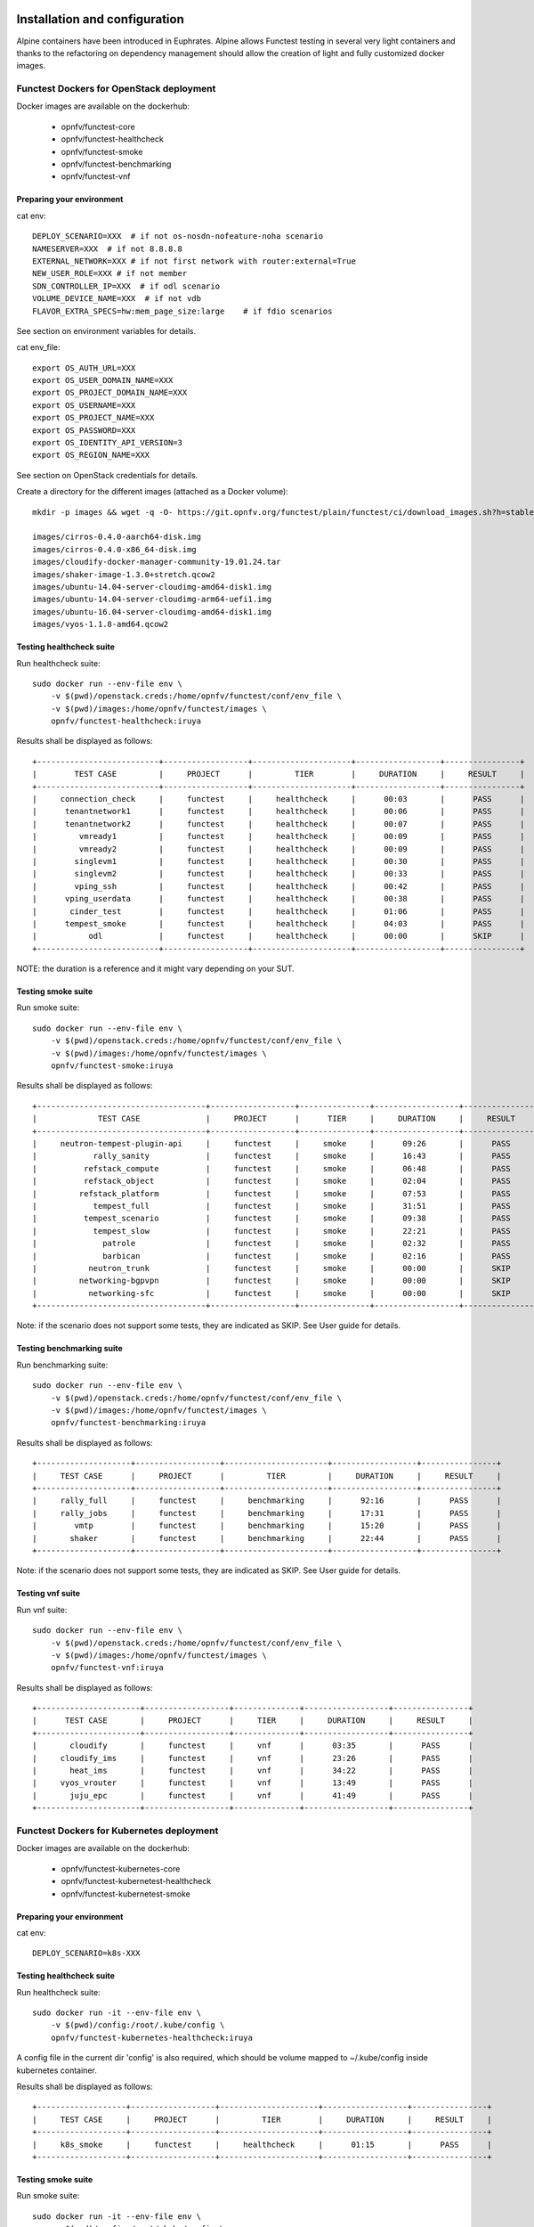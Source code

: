 .. SPDX-License-Identifier: CC-BY-4.0

Installation and configuration
==============================

Alpine containers have been introduced in Euphrates.
Alpine allows Functest testing in several very light containers and thanks to
the refactoring on dependency management should allow the creation of light and
fully customized docker images.


Functest Dockers for OpenStack deployment
-----------------------------------------
Docker images are available on the dockerhub:

  * opnfv/functest-core
  * opnfv/functest-healthcheck
  * opnfv/functest-smoke
  * opnfv/functest-benchmarking
  * opnfv/functest-vnf


Preparing your environment
^^^^^^^^^^^^^^^^^^^^^^^^^^

cat env::

  DEPLOY_SCENARIO=XXX  # if not os-nosdn-nofeature-noha scenario
  NAMESERVER=XXX  # if not 8.8.8.8
  EXTERNAL_NETWORK=XXX # if not first network with router:external=True
  NEW_USER_ROLE=XXX # if not member
  SDN_CONTROLLER_IP=XXX  # if odl scenario
  VOLUME_DEVICE_NAME=XXX  # if not vdb
  FLAVOR_EXTRA_SPECS=hw:mem_page_size:large    # if fdio scenarios

See section on environment variables for details.

cat env_file::

  export OS_AUTH_URL=XXX
  export OS_USER_DOMAIN_NAME=XXX
  export OS_PROJECT_DOMAIN_NAME=XXX
  export OS_USERNAME=XXX
  export OS_PROJECT_NAME=XXX
  export OS_PASSWORD=XXX
  export OS_IDENTITY_API_VERSION=3
  export OS_REGION_NAME=XXX

See section on OpenStack credentials for details.

Create a directory for the different images (attached as a Docker volume)::

  mkdir -p images && wget -q -O- https://git.opnfv.org/functest/plain/functest/ci/download_images.sh?h=stable/iruya | bash -s -- images && ls -1 images/*

  images/cirros-0.4.0-aarch64-disk.img
  images/cirros-0.4.0-x86_64-disk.img
  images/cloudify-docker-manager-community-19.01.24.tar
  images/shaker-image-1.3.0+stretch.qcow2
  images/ubuntu-14.04-server-cloudimg-amd64-disk1.img
  images/ubuntu-14.04-server-cloudimg-arm64-uefi1.img
  images/ubuntu-16.04-server-cloudimg-amd64-disk1.img
  images/vyos-1.1.8-amd64.qcow2

Testing healthcheck suite
^^^^^^^^^^^^^^^^^^^^^^^^^

Run healthcheck suite::

  sudo docker run --env-file env \
      -v $(pwd)/openstack.creds:/home/opnfv/functest/conf/env_file \
      -v $(pwd)/images:/home/opnfv/functest/images \
      opnfv/functest-healthcheck:iruya

Results shall be displayed as follows::

  +--------------------------+------------------+---------------------+------------------+----------------+
  |        TEST CASE         |     PROJECT      |         TIER        |     DURATION     |     RESULT     |
  +--------------------------+------------------+---------------------+------------------+----------------+
  |     connection_check     |     functest     |     healthcheck     |      00:03       |      PASS      |
  |      tenantnetwork1      |     functest     |     healthcheck     |      00:06       |      PASS      |
  |      tenantnetwork2      |     functest     |     healthcheck     |      00:07       |      PASS      |
  |         vmready1         |     functest     |     healthcheck     |      00:09       |      PASS      |
  |         vmready2         |     functest     |     healthcheck     |      00:09       |      PASS      |
  |        singlevm1         |     functest     |     healthcheck     |      00:30       |      PASS      |
  |        singlevm2         |     functest     |     healthcheck     |      00:33       |      PASS      |
  |        vping_ssh         |     functest     |     healthcheck     |      00:42       |      PASS      |
  |      vping_userdata      |     functest     |     healthcheck     |      00:38       |      PASS      |
  |       cinder_test        |     functest     |     healthcheck     |      01:06       |      PASS      |
  |      tempest_smoke       |     functest     |     healthcheck     |      04:03       |      PASS      |
  |           odl            |     functest     |     healthcheck     |      00:00       |      SKIP      |
  +--------------------------+------------------+---------------------+------------------+----------------+

NOTE: the duration is a reference and it might vary depending on your SUT.

Testing smoke suite
^^^^^^^^^^^^^^^^^^^

Run smoke suite::

  sudo docker run --env-file env \
      -v $(pwd)/openstack.creds:/home/opnfv/functest/conf/env_file \
      -v $(pwd)/images:/home/opnfv/functest/images \
      opnfv/functest-smoke:iruya

Results shall be displayed as follows::

  +------------------------------------+------------------+---------------+------------------+----------------+
  |             TEST CASE              |     PROJECT      |      TIER     |     DURATION     |     RESULT     |
  +------------------------------------+------------------+---------------+------------------+----------------+
  |     neutron-tempest-plugin-api     |     functest     |     smoke     |      09:26       |      PASS      |
  |            rally_sanity            |     functest     |     smoke     |      16:43       |      PASS      |
  |          refstack_compute          |     functest     |     smoke     |      06:48       |      PASS      |
  |          refstack_object           |     functest     |     smoke     |      02:04       |      PASS      |
  |         refstack_platform          |     functest     |     smoke     |      07:53       |      PASS      |
  |            tempest_full            |     functest     |     smoke     |      31:51       |      PASS      |
  |          tempest_scenario          |     functest     |     smoke     |      09:38       |      PASS      |
  |            tempest_slow            |     functest     |     smoke     |      22:21       |      PASS      |
  |              patrole               |     functest     |     smoke     |      02:32       |      PASS      |
  |              barbican              |     functest     |     smoke     |      02:16       |      PASS      |
  |           neutron_trunk            |     functest     |     smoke     |      00:00       |      SKIP      |
  |         networking-bgpvpn          |     functest     |     smoke     |      00:00       |      SKIP      |
  |           networking-sfc           |     functest     |     smoke     |      00:00       |      SKIP      |
  +------------------------------------+------------------+---------------+------------------+----------------+

Note: if the scenario does not support some tests, they are indicated as SKIP.
See User guide for details.

Testing benchmarking suite
^^^^^^^^^^^^^^^^^^^^^^^^^^

Run benchmarking suite::

  sudo docker run --env-file env \
      -v $(pwd)/openstack.creds:/home/opnfv/functest/conf/env_file \
      -v $(pwd)/images:/home/opnfv/functest/images \
      opnfv/functest-benchmarking:iruya

Results shall be displayed as follows::

  +--------------------+------------------+----------------------+------------------+----------------+
  |     TEST CASE      |     PROJECT      |         TIER         |     DURATION     |     RESULT     |
  +--------------------+------------------+----------------------+------------------+----------------+
  |     rally_full     |     functest     |     benchmarking     |      92:16       |      PASS      |
  |     rally_jobs     |     functest     |     benchmarking     |      17:31       |      PASS      |
  |        vmtp        |     functest     |     benchmarking     |      15:20       |      PASS      |
  |       shaker       |     functest     |     benchmarking     |      22:44       |      PASS      |
  +--------------------+------------------+----------------------+------------------+----------------+

Note: if the scenario does not support some tests, they are indicated as SKIP.
See User guide for details.

Testing vnf suite
^^^^^^^^^^^^^^^^^

Run vnf suite::

  sudo docker run --env-file env \
      -v $(pwd)/openstack.creds:/home/opnfv/functest/conf/env_file \
      -v $(pwd)/images:/home/opnfv/functest/images \
      opnfv/functest-vnf:iruya

Results shall be displayed as follows::

  +----------------------+------------------+--------------+------------------+----------------+
  |      TEST CASE       |     PROJECT      |     TIER     |     DURATION     |     RESULT     |
  +----------------------+------------------+--------------+------------------+----------------+
  |       cloudify       |     functest     |     vnf      |      03:35       |      PASS      |
  |     cloudify_ims     |     functest     |     vnf      |      23:26       |      PASS      |
  |       heat_ims       |     functest     |     vnf      |      34:22       |      PASS      |
  |     vyos_vrouter     |     functest     |     vnf      |      13:49       |      PASS      |
  |       juju_epc       |     functest     |     vnf      |      41:49       |      PASS      |
  +----------------------+------------------+--------------+------------------+----------------+

Functest Dockers for Kubernetes deployment
------------------------------------------
Docker images are available on the dockerhub:

  * opnfv/functest-kubernetes-core
  * opnfv/functest-kubernetest-healthcheck
  * opnfv/functest-kubernetest-smoke

Preparing your environment
^^^^^^^^^^^^^^^^^^^^^^^^^^

cat env::

  DEPLOY_SCENARIO=k8s-XXX

Testing healthcheck suite
^^^^^^^^^^^^^^^^^^^^^^^^^

Run healthcheck suite::

  sudo docker run -it --env-file env \
      -v $(pwd)/config:/root/.kube/config \
      opnfv/functest-kubernetes-healthcheck:iruya

A config file in the current dir 'config' is also required, which should be
volume mapped to ~/.kube/config inside kubernetes container.

Results shall be displayed as follows::

  +-------------------+------------------+---------------------+------------------+----------------+
  |     TEST CASE     |     PROJECT      |         TIER        |     DURATION     |     RESULT     |
  +-------------------+------------------+---------------------+------------------+----------------+
  |     k8s_smoke     |     functest     |     healthcheck     |      01:15       |      PASS      |
  +-------------------+------------------+---------------------+------------------+----------------+

Testing smoke suite
^^^^^^^^^^^^^^^^^^^

Run smoke suite::

  sudo docker run -it --env-file env \
      -v $(pwd)/config:/root/.kube/config \
      opnfv/functest-kubernetes-smoke:iruya

Results shall be displayed as follows::

  +-------------------------+------------------+---------------+------------------+----------------+
  |        TEST CASE        |     PROJECT      |      TIER     |     DURATION     |     RESULT     |
  +-------------------------+------------------+---------------+------------------+----------------+
  |     k8s_conformance     |     functest     |     smoke     |      135:54      |      PASS      |
  +-------------------------+------------------+---------------+------------------+----------------+

Environment variables
=====================

Several environement variables may be specified:

  * INSTALLER_IP=<Specific IP Address>
  * DEPLOY_SCENARIO=<vim>-<controller>-<nfv_feature>-<ha_mode>
  * NAMESERVER=XXX  # if not 8.8.8.8
  * VOLUME_DEVICE_NAME=XXX  # if not vdb
  * EXTERNAL_NETWORK=XXX # if not first network with router:external=True
  * NEW_USER_ROLE=XXX # if not member

INSTALLER_IP is required by Barometer in order to access the installer node and
the deployment.

The format for the DEPLOY_SCENARIO env variable can be described as follows:
  * vim: (os|k8s) = OpenStack or Kubernetes
  * controller is one of ( nosdn | odl )
  * nfv_feature is one or more of ( ovs | kvm | sfc | bgpvpn | nofeature )
  * ha_mode (high availability) is one of ( ha | noha )

If several features are pertinent then use the underscore character '_' to
separate each feature (e.g. ovs_kvm). 'nofeature' indicates that no OPNFV
feature is deployed.

The list of supported scenarios per release/installer is indicated in the
release note.

**NOTE:** The scenario name is mainly used to automatically detect
if a test suite is runnable or not (e.g. it will prevent ODL test suite to be
run on 'nosdn' scenarios). If not set, Functest will try to run the default
test cases that might not include SDN controller or a specific feature.

**NOTE:** An HA scenario means that 3 OpenStack controller nodes are
deployed. It does not necessarily mean that the whole system is HA. See
installer release notes for details.

Finally, three additional environment variables can also be passed in
to the Functest Docker Container, using the -e
"<EnvironmentVariable>=<Value>" mechanism. The first two parameters are
only relevant to Jenkins CI invoked testing and **should not be used**
when performing manual test scenarios:

  * INSTALLER_TYPE=(apex|compass|daisy|fuel)
  * NODE_NAME=<Test POD Name>
  * BUILD_TAG=<Jenkins Build Tag>

where:

  * <Test POD Name> = Symbolic name of the POD where the tests are run.
                      Visible in test results files, which are stored
                      to the database. This option is only used when
                      tests are activated under Jenkins CI control.
                      It indicates the POD/hardware where the test has
                      been run. If not specified, then the POD name is
                      defined as "Unknown" by default.
                      DO NOT USE THIS OPTION IN MANUAL TEST SCENARIOS.
  * <Jenkins Build tag> = Symbolic name of the Jenkins Build Job.
                         Visible in test results files, which are stored
                         to the database. This option is only set when
                         tests are activated under Jenkins CI control.
                         It enables the correlation of test results,
                         which are independently pushed to the results database
                         from different Jenkins jobs.
                         DO NOT USE THIS OPTION IN MANUAL TEST SCENARIOS.


Openstack credentials
=====================
OpenStack credentials are mandatory and must be provided to Functest.
When running the command "functest env prepare", the framework  will
automatically look for the Openstack credentials file
"/home/opnfv/functest/conf/env_file" and will exit with
error if it is not present or is empty.

There are 2 ways to provide that file:

  * by using a Docker volume with -v option when creating the Docker container.
    This is referred to in docker documentation as "Bind Mounting".
    See the usage of this parameter in the following chapter.
  * or creating manually the file '/home/opnfv/functest/conf/env_file'
    inside the running container and pasting the credentials in it. Consult
    your installer guide for further details. This is however not
    instructed in this document.

In proxified environment you may need to change the credentials file.
There are some tips in chapter: `Proxy support`_

SSL Support
-----------
If you need to connect to a server that is TLS-enabled (the auth URL
begins with "https") and it uses a certificate from a private CA or a
self-signed certificate, then you will need to specify the path to an
appropriate CA certificate to use, to validate the server certificate
with the environment variable OS_CACERT::

  echo $OS_CACERT
  /etc/ssl/certs/ca.crt

However, this certificate does not exist in the container by default.
It has to be copied manually from the OpenStack deployment. This can be
done in 2 ways:

  #. Create manually that file and copy the contents from the OpenStack
     controller.
  #. (Recommended) Add the file using a Docker volume when starting the
     container::

       -v <path_to_your_cert_file>:/etc/ssl/certs/ca.cert

You might need to export OS_CACERT environment variable inside the
credentials file::

  export OS_CACERT=/etc/ssl/certs/ca.crt

Certificate verification can be turned off using OS_INSECURE=true. For
example, Fuel uses self-signed cacerts by default, so an pre step would
be::

  export OS_INSECURE=true


Logs
====
By default all the logs are put un /home/opnfv/functest/results/functest.log.
If you want to have more logs in console, you may edit the logging.ini file
manually.
Connect on the docker then edit the file located in
/usr/lib/python2.7/site-packages/xtesting/ci/logging.ini

Change wconsole to console in the desired module to get more traces.


Configuration
=============

You may also directly modify the python code or the configuration file (e.g.
testcases.yaml used to declare test constraints) under
/usr/lib/python2.7/site-packages/xtesting and
/usr/lib/python2.7/site-packages/functest


Tips
====

Docker
------
When typing **exit** in the container prompt, this will cause exiting
the container and probably stopping it. When stopping a running Docker
container all the changes will be lost, there is a keyboard shortcut
to quit the container without stopping it: <CTRL>-P + <CTRL>-Q. To
reconnect to the running container **DO NOT** use the *run* command
again (since it will create a new container), use the *exec* or *attach*
command instead::

  docker ps  # <check the container ID from the output>
  docker exec -ti <CONTAINER_ID> /bin/bash

There are other useful Docker commands that might be needed to manage possible
issues with the containers.

List the running containers::

  docker ps

List all the containers including the stopped ones::

  docker ps -a

Start a stopped container named "FunTest"::

  docker start FunTest

Attach to a running container named "StrikeTwo"::

  docker attach StrikeTwo

It is useful sometimes to remove a container if there are some problems::

  docker rm <CONTAINER_ID>

Use the *-f* option if the container is still running, it will force to
destroy it::

  docker rm -f <CONTAINER_ID>

Check the Docker documentation [`dockerdocs`_] for more information.


Checking Openstack and credentials
----------------------------------
It is recommended and fairly straightforward to check that Openstack
and credentials are working as expected.

Once the credentials are there inside the container, they should be
sourced before running any Openstack commands::

  source /home/opnfv/functest/conf/env_file

After this, try to run any OpenStack command to see if you get any
output, for instance::

  openstack user list

This will return a list of the actual users in the OpenStack
deployment. In any other case, check that the credentials are sourced::

  env|grep OS_

This command must show a set of environment variables starting with
*OS_*, for example::

  OS_REGION_NAME=RegionOne
  OS_USER_DOMAIN_NAME=Default
  OS_PROJECT_NAME=admin
  OS_AUTH_VERSION=3
  OS_IDENTITY_API_VERSION=3
  OS_PASSWORD=da54c27ae0d10dfae5297e6f0d6be54ebdb9f58d0f9dfc
  OS_AUTH_URL=http://10.1.0.9:5000/v3
  OS_USERNAME=admin
  OS_TENANT_NAME=admin
  OS_ENDPOINT_TYPE=internalURL
  OS_INTERFACE=internalURL
  OS_NO_CACHE=1
  OS_PROJECT_DOMAIN_NAME=Default


If the OpenStack command still does not show anything or complains
about connectivity issues, it could be due to an incorrect url given to
the OS_AUTH_URL environment variable. Check the deployment settings.

.. _`Proxy support`:

Proxy support
-------------
If your Jumphost node is operating behind a http proxy, then there are
2 places where some special actions may be needed to make operations
succeed:

  #. Initial installation of docker engine First, try following the
     official Docker documentation for Proxy settings. Some issues were
     experienced on CentOS 7 based Jumphost. Some tips are documented
     in section: :ref:`Docker Installation on CentOS behind http proxy`
     below.

If that is the case, make sure the resolv.conf and the needed
http_proxy and https_proxy environment variables, as well as the
'no_proxy' environment variable are set correctly::

  # Make double sure that the 'no_proxy=...' line in the
  # 'env_file' file is commented out first. Otherwise, the
  # values set into the 'no_proxy' environment variable below will
  # be ovewrwritten, each time the command
  # 'source ~/functest/conf/env_file' is issued.

  cd ~/functest/conf/
  sed -i 's/export no_proxy/#export no_proxy/' env_file
  source ./env_file

  # Next calculate some IP addresses for which http_proxy
  # usage should be excluded:

  publicURL_IP=$(echo $OS_AUTH_URL | grep -Eo "([0-9]+\.){3}[0-9]+")

  adminURL_IP=$(openstack catalog show identity | \
  grep adminURL | grep -Eo "([0-9]+\.){3}[0-9]+")

  export http_proxy="<your http proxy settings>"
  export https_proxy="<your https proxy settings>"
  export no_proxy="127.0.0.1,localhost,$publicURL_IP,$adminURL_IP"

  # Ensure that "git" uses the http_proxy
  # This may be needed if your firewall forbids SSL based git fetch
  git config --global http.sslVerify True
  git config --global http.proxy <Your http proxy settings>

For example, try to use the **nc** command from inside the functest
docker container::

  nc -v opnfv.org 80
  Connection to opnfv.org 80 port [tcp/http] succeeded!

  nc -v opnfv.org 443
  Connection to opnfv.org 443 port [tcp/https] succeeded!

Note: In a Jumphost node based on the CentOS family OS, the **nc**
commands might not work. You can use the **curl** command instead.

  curl https://www.opnfv.org/

  <HTML><HEAD><meta http-equiv="content-type"
  .
  .
  </BODY></HTML>

  curl https://www.opnfv.org:443

  <HTML><HEAD><meta http-equiv="content-type"
  .
  .
  </BODY></HTML>

  (Ignore the content. If command returns a valid HTML page, it proves
  the connection.)

.. _`Docker Installation on CentOS behind http proxy`:

Docker Installation on CentOS behind http proxy
-----------------------------------------------
This section is applicable for CentOS family OS on Jumphost which
itself is behind a proxy server. In that case, the instructions below
should be followed **before** installing the docker engine::

  1) # Make a directory '/etc/systemd/system/docker.service.d'
     # if it does not exist
     sudo mkdir /etc/systemd/system/docker.service.d

  2) # Create a file called 'env.conf' in that directory with
     # the following contents:
     [Service]
     EnvironmentFile=-/etc/sysconfig/docker

  3) # Set up a file called 'docker' in directory '/etc/sysconfig'
     # with the following contents:
     HTTP_PROXY="<Your http proxy settings>"
     HTTPS_PROXY="<Your https proxy settings>"
     http_proxy="${HTTP_PROXY}"
     https_proxy="${HTTPS_PROXY}"

  4) # Reload the daemon
     systemctl daemon-reload

  5) # Sanity check - check the following docker settings:
     systemctl show docker | grep -i env

     Expected result:
     ----------------
     EnvironmentFile=/etc/sysconfig/docker (ignore_errors=yes)
     DropInPaths=/etc/systemd/system/docker.service.d/env.conf

Now follow the instructions in [`Install Docker on CentOS`_] to download
and install the **docker-engine**. The instructions conclude with a
"test pull" of a sample "Hello World" docker container. This should now
work with the above pre-requisite actions.


.. _`dockerdocs`: https://docs.docker.com/
.. _`Proxy`: https://docs.docker.com/engine/admin/systemd/#http-proxy
.. _`Install Docker on CentOS`: https://docs.docker.com/engine/installation/linux/centos/
.. _`Functest User Guide`: http://docs.opnfv.org/en/stable-danube/submodules/functest/docs/testing/user/userguide/index.html
.. _`images/CentOS-7-x86_64-GenericCloud.qcow2`: https://cloud.centos.org/centos/7/images/CentOS-7-x86_64-GenericCloud.qcow2
.. _`images/cirros-0.4.0-x86_64-disk.img`: http://download.cirros-cloud.net/0.4.0/cirros-0.4.0-x86_64-disk.img
.. _`images/ubuntu-14.04-server-cloudimg-amd64-disk1.img`: https://cloud-images.ubuntu.com/releases/14.04/release/ubuntu-14.04-server-cloudimg-amd64-disk1.img
